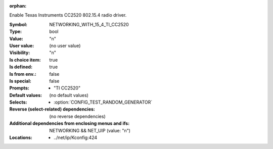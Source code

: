 :orphan:

.. title:: NETWORKING_WITH_15_4_TI_CC2520

.. option:: CONFIG_NETWORKING_WITH_15_4_TI_CC2520:
.. _CONFIG_NETWORKING_WITH_15_4_TI_CC2520:

Enable Texas Instruments CC2520 802.15.4 radio driver.



:Symbol:           NETWORKING_WITH_15_4_TI_CC2520
:Type:             bool
:Value:            "n"
:User value:       (no user value)
:Visibility:       "n"
:Is choice item:   true
:Is defined:       true
:Is from env.:     false
:Is special:       false
:Prompts:

 *  "TI CC2520"
:Default values:
 (no default values)
:Selects:

 *  :option:`CONFIG_TEST_RANDOM_GENERATOR`
:Reverse (select-related) dependencies:
 (no reverse dependencies)
:Additional dependencies from enclosing menus and ifs:
 NETWORKING && NET_UIP (value: "n")
:Locations:
 * ../net/ip/Kconfig:424